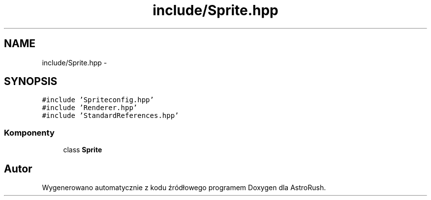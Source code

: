 .TH "include/Sprite.hpp" 3 "Pn, 11 mar 2013" "Version 0.0.3" "AstroRush" \" -*- nroff -*-
.ad l
.nh
.SH NAME
include/Sprite.hpp \- 
.SH SYNOPSIS
.br
.PP
\fC#include 'Spriteconfig\&.hpp'\fP
.br
\fC#include 'Renderer\&.hpp'\fP
.br
\fC#include 'StandardReferences\&.hpp'\fP
.br

.SS "Komponenty"

.in +1c
.ti -1c
.RI "class \fBSprite\fP"
.br
.in -1c
.SH "Autor"
.PP 
Wygenerowano automatycznie z kodu źródłowego programem Doxygen dla AstroRush\&.
